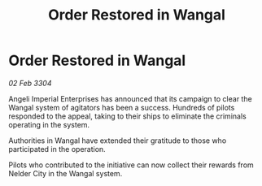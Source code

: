 :PROPERTIES:
:ID:       c136576f-99f8-4b0a-805e-75b5831fb828
:END:
#+title: Order Restored in Wangal
#+filetags: :galnet:

* Order Restored in Wangal

/02 Feb 3304/

Angeli Imperial Enterprises has announced that its campaign to clear the Wangal system of agitators has been a success. Hundreds of pilots responded to the appeal, taking to their ships to eliminate the criminals operating in the system. 

Authorities in Wangal have extended their gratitude to those who participated in the operation. 

Pilots who contributed to the initiative can now collect their rewards from Nelder City in the Wangal system.
